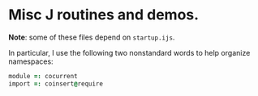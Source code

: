 * Misc J routines and demos.

*Note*: some of these files depend on =startup.ijs=.

In particular, I use the following two nonstandard words to help organize namespaces:

#+begin_src J
  module =: cocurrent
  import =: coinsert@require
#+end_src
